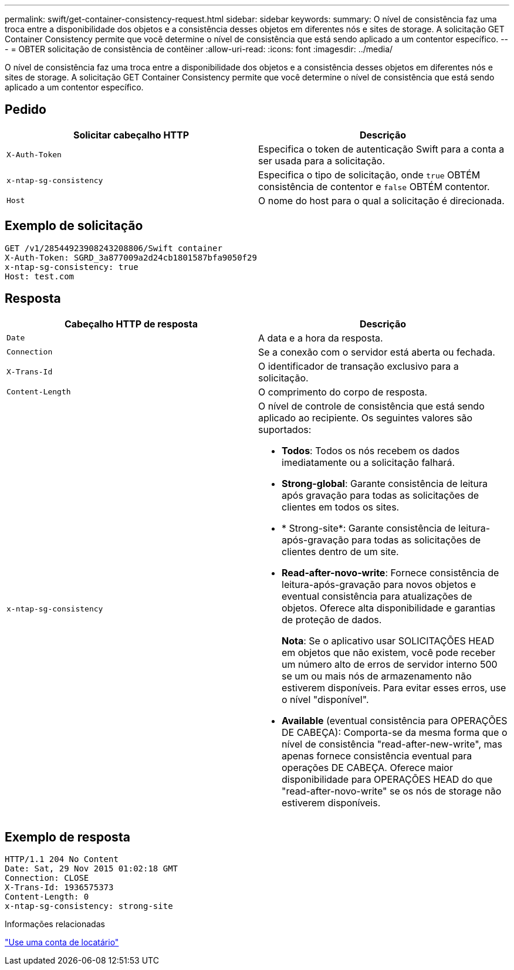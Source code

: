 ---
permalink: swift/get-container-consistency-request.html 
sidebar: sidebar 
keywords:  
summary: O nível de consistência faz uma troca entre a disponibilidade dos objetos e a consistência desses objetos em diferentes nós e sites de storage. A solicitação GET Container Consistency permite que você determine o nível de consistência que está sendo aplicado a um contentor específico. 
---
= OBTER solicitação de consistência de contêiner
:allow-uri-read: 
:icons: font
:imagesdir: ../media/


[role="lead"]
O nível de consistência faz uma troca entre a disponibilidade dos objetos e a consistência desses objetos em diferentes nós e sites de storage. A solicitação GET Container Consistency permite que você determine o nível de consistência que está sendo aplicado a um contentor específico.



== Pedido

|===
| Solicitar cabeçalho HTTP | Descrição 


 a| 
`X-Auth-Token`
 a| 
Especifica o token de autenticação Swift para a conta a ser usada para a solicitação.



 a| 
`x-ntap-sg-consistency`
 a| 
Especifica o tipo de solicitação, onde `true` OBTÉM consistência de contentor e `false` OBTÉM contentor.



 a| 
`Host`
 a| 
O nome do host para o qual a solicitação é direcionada.

|===


== Exemplo de solicitação

[listing]
----
GET /v1/28544923908243208806/Swift container
X-Auth-Token: SGRD_3a877009a2d24cb1801587bfa9050f29
x-ntap-sg-consistency: true
Host: test.com
----


== Resposta

|===
| Cabeçalho HTTP de resposta | Descrição 


 a| 
`Date`
 a| 
A data e a hora da resposta.



 a| 
`Connection`
 a| 
Se a conexão com o servidor está aberta ou fechada.



 a| 
`X-Trans-Id`
 a| 
O identificador de transação exclusivo para a solicitação.



 a| 
`Content-Length`
 a| 
O comprimento do corpo de resposta.



 a| 
`x-ntap-sg-consistency`
 a| 
O nível de controle de consistência que está sendo aplicado ao recipiente. Os seguintes valores são suportados:

* *Todos*: Todos os nós recebem os dados imediatamente ou a solicitação falhará.
* *Strong-global*: Garante consistência de leitura após gravação para todas as solicitações de clientes em todos os sites.
* * Strong-site*: Garante consistência de leitura-após-gravação para todas as solicitações de clientes dentro de um site.
* *Read-after-novo-write*: Fornece consistência de leitura-após-gravação para novos objetos e eventual consistência para atualizações de objetos. Oferece alta disponibilidade e garantias de proteção de dados.
+
*Nota*: Se o aplicativo usar SOLICITAÇÕES HEAD em objetos que não existem, você pode receber um número alto de erros de servidor interno 500 se um ou mais nós de armazenamento não estiverem disponíveis. Para evitar esses erros, use o nível "disponível".

* *Available* (eventual consistência para OPERAÇÕES DE CABEÇA): Comporta-se da mesma forma que o nível de consistência "read-after-new-write", mas apenas fornece consistência eventual para operações DE CABEÇA. Oferece maior disponibilidade para OPERAÇÕES HEAD do que "read-after-novo-write" se os nós de storage não estiverem disponíveis.


|===


== Exemplo de resposta

[listing]
----
HTTP/1.1 204 No Content
Date: Sat, 29 Nov 2015 01:02:18 GMT
Connection: CLOSE
X-Trans-Id: 1936575373
Content-Length: 0
x-ntap-sg-consistency: strong-site
----
.Informações relacionadas
link:../tenant/index.html["Use uma conta de locatário"]
